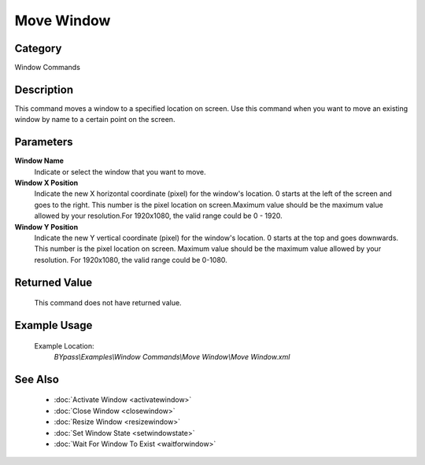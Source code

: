 Move Window
===========

Category
--------
Window Commands

Description
-----------

This command moves a window to a specified location on screen. Use this command when you want to move an existing window by name to a certain point on the screen.

Parameters
----------

**Window Name**
	Indicate or select the window that you want to move.

**Window X Position**
	Indicate the new X horizontal coordinate (pixel) for the window's location. 0 starts at the left of the screen and goes to the right. This number is the pixel location on screen.Maximum value should be the maximum value allowed by your resolution.For 1920x1080, the valid range could be 0 - 1920.

**Window Y Position**
	Indicate the new Y vertical coordinate (pixel) for the window's location. 0 starts at the top and goes downwards. This number is the pixel location on screen. Maximum value should be the maximum value allowed by your resolution. For 1920x1080, the valid range could be 0-1080.



Returned Value
--------------
	This command does not have returned value.

Example Usage
-------------

	Example Location:  
		`BYpass\\Examples\\Window Commands\\Move Window\\Move Window.xml`

See Also
--------
	- :doc:`Activate Window <activatewindow>`
	- :doc:`Close Window <closewindow>`
	- :doc:`Resize Window <resizewindow>`
	- :doc:`Set Window State <setwindowstate>`
	- :doc:`Wait For Window To Exist <waitforwindow>`

	
